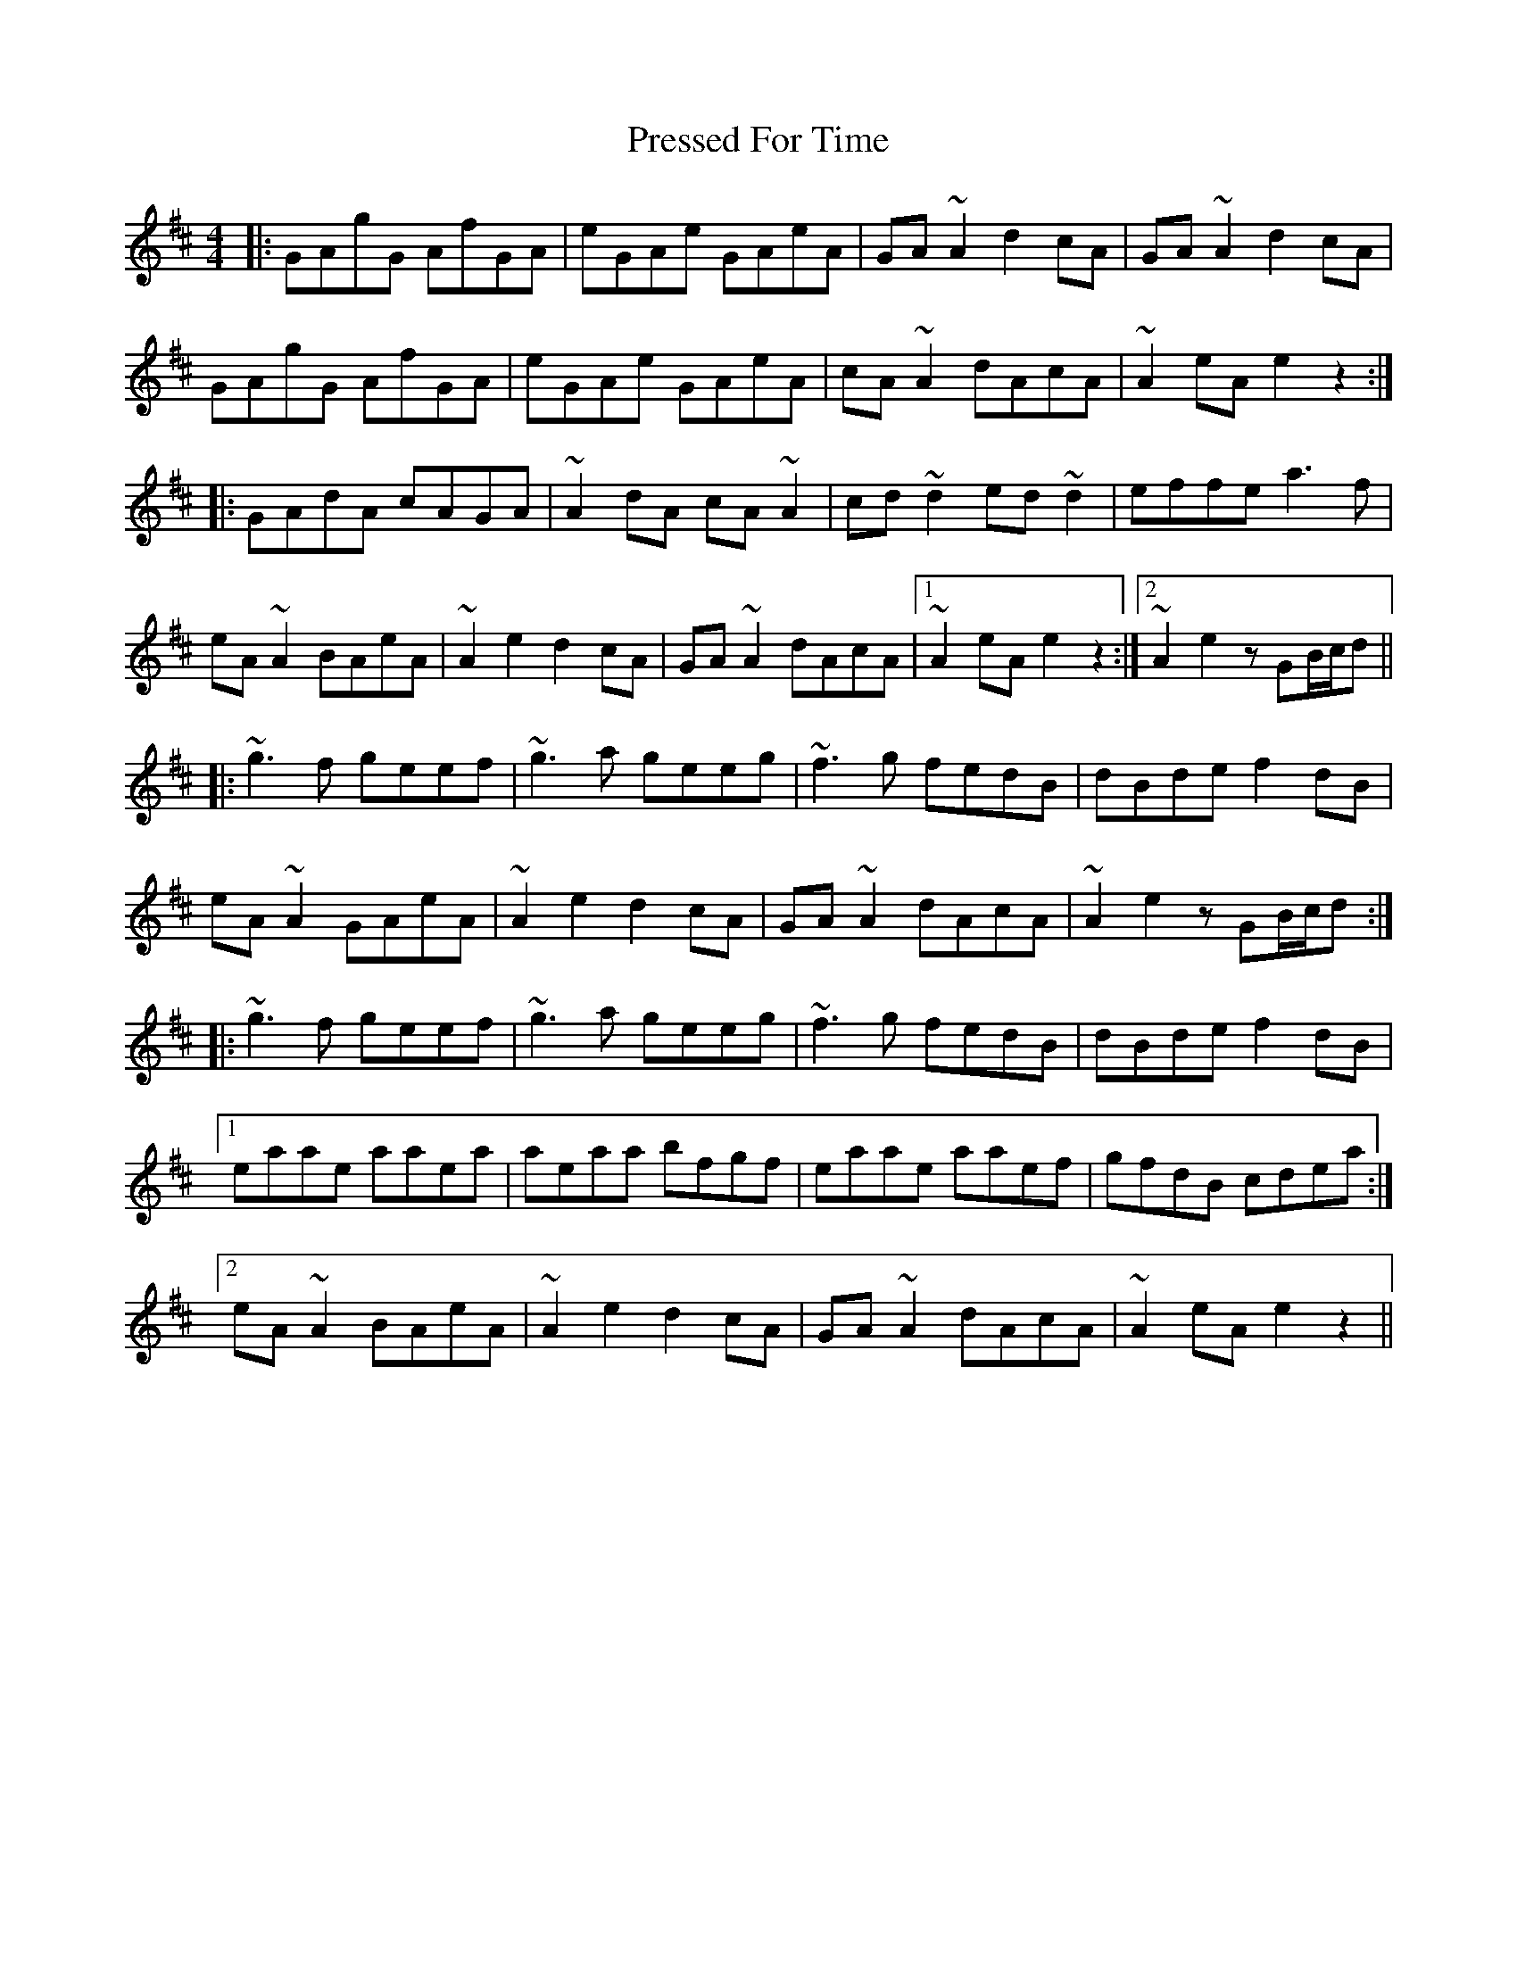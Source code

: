 X: 32958
T: Pressed For Time
R: reel
M: 4/4
K: Amixolydian
|:GAgG AfGA|eGAe GAeA|GA~A2 d2cA|GA~A2 d2cA|
GAgG AfGA|eGAe GAeA|cA~A2 dAcA|~A2eA e2z2:|
|:GAdA cAGA|~A2dA cA~A2|cd~d2 ed~d2|effe a3f|
eA~A2 BAeA|~A2e2 d2cA|GA~A2 dAcA|1 ~A2eA e2z2:|2 ~A2e2 zGB/c/d||
|:~g3f geef|~g3a geeg|~f3g fedB|dBde f2dB|
eA~A2 GAeA|~A2e2 d2cA|GA~A2 dAcA|~A2e2 zGB/c/d:|
|:~g3f geef|~g3a geeg|~f3g fedB|dBde f2dB|
[1 eaae aaea|aeaa bfgf|eaae aaef|gfdB cdea:|
[2 eA~A2 BAeA|~A2e2 d2cA|GA~A2 dAcA|~A2eA e2z2||

